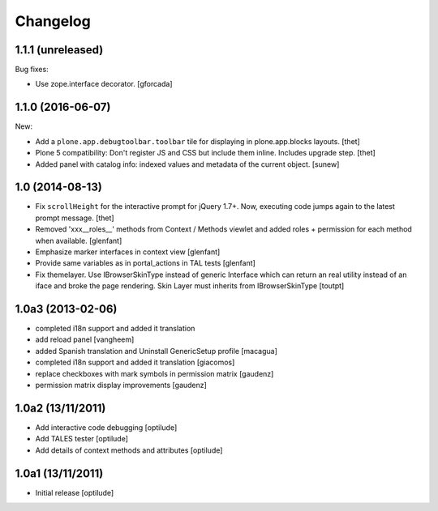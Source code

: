Changelog
=========

1.1.1 (unreleased)
------------------

Bug fixes:

- Use zope.interface decorator.
  [gforcada]


1.1.0 (2016-06-07)
------------------

New:

- Add a ``plone.app.debugtoolbar.toolbar`` tile for displaying in plone.app.blocks layouts.
  [thet]

- Plone 5 compatibility: Don't register JS and CSS but include them inline.
  Includes upgrade step.
  [thet]

- Added panel with catalog info: indexed values and metadata of the current
  object.
  [sunew]


1.0 (2014-08-13)
----------------

- Fix ``scrollHeight`` for the interactive prompt for jQuery 1.7+. Now,
  executing code jumps again to the latest prompt message.
  [thet]

- Removed 'xxx__roles__' methods from Context / Methods viewlet and added
  roles + permission for each method when available.
  [glenfant]

- Emphasize marker interfaces in context view
  [glenfant]

- Provide same variables as in portal_actions in TAL tests
  [glenfant]

- Fix themelayer. Use IBrowserSkinType instead of generic
  Interface which can return an real utility instead of an
  iface and broke the page rendering. Skin Layer must inherits
  from IBrowserSkinType
  [toutpt]


1.0a3 (2013-02-06)
------------------

- completed i18n support and added it translation

- add reload panel
  [vangheem]

- added Spanish translation and Uninstall GenericSetup profile
  [macagua]

- completed i18n support and added it translation
  [giacomos]

- replace checkboxes with mark symbols in permission matrix
  [gaudenz]

- permission matrix display improvements
  [gaudenz]

1.0a2 (13/11/2011)
------------------

- Add interactive code debugging
  [optilude]

- Add TALES tester
  [optilude]

- Add details of context methods and attributes
  [optilude]

1.0a1 (13/11/2011)
------------------

- Initial release
  [optilude]
